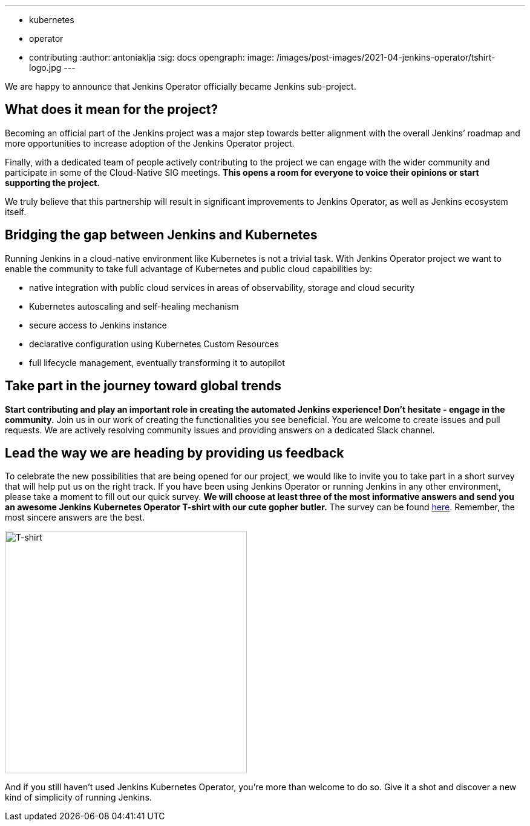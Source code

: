 ---
:layout: post
:title: "Jenkins Operator becoming sub-project!"
:tags:
- kubernetes
- operator
- contributing
:author: antoniaklja
:sig: docs
opengraph:
  image: /images/post-images/2021-04-jenkins-operator/tshirt-logo.jpg
---

We are happy to announce that Jenkins Operator officially became Jenkins sub-project.

== What does it mean for the project?

Becoming an official part of the Jenkins project was a major step towards better alignment with the overall Jenkins’ roadmap and more opportunities to increase adoption of the Jenkins Operator project.

Finally, with a dedicated team of people actively contributing to the project we can engage with the wider community and participate in some of the Cloud-Native SIG meetings.
*This opens a room for everyone to voice their opinions or start supporting the project.*

We truly believe that this partnership will result in significant improvements to Jenkins Operator, as well as Jenkins ecosystem itself.

== Bridging the gap between Jenkins and Kubernetes

Running Jenkins in a cloud-native environment like Kubernetes is not a trivial task.
With Jenkins Operator project we want to enable the community to take full advantage of Kubernetes and public cloud capabilities by:

* native integration with public cloud services in areas of observability, storage and cloud security
* Kubernetes autoscaling and self-healing mechanism
* secure access to Jenkins instance
* declarative configuration using Kubernetes Custom Resources
* full lifecycle management, eventually transforming it to autopilot

== Take part in the journey toward global trends

*Start contributing and play an important role in creating the automated Jenkins experience! Don’t hesitate - engage in the community.*
Join us in our work of creating the functionalities you see beneficial.
You are welcome to create issues and pull requests. We are actively resolving community issues and providing answers on a dedicated Slack channel.

== Lead the way we are heading by providing us feedback

To celebrate the new possibilities that are being opened for our project, we would like to invite you to take part in a short survey that will help put us on the right track.
If you have been using Jenkins Operator or running Jenkins in any other environment, please take a moment to fill out our quick survey.
*We will choose at least three of the most informative answers and send you an awesome Jenkins Kubernetes Operator T-shirt with our cute gopher butler.*
The survey can be found link:https://docs.google.com/forms/d/1doIkgnm3_WbjtlwWSU4sOoiI7QoneHlYIjXEJOVMrfQ/edit?usp=sharing[here]. Remember, the most sincere answers are the best.

image:/images/post-images/2021-04-jenkins-operator/tshirt-logo.jpg[T-shirt, width=400px]

And if you still haven’t used Jenkins Kubernetes Operator, you’re more than welcome to do so. Give it a shot and discover a new kind of simplicity of running Jenkins.